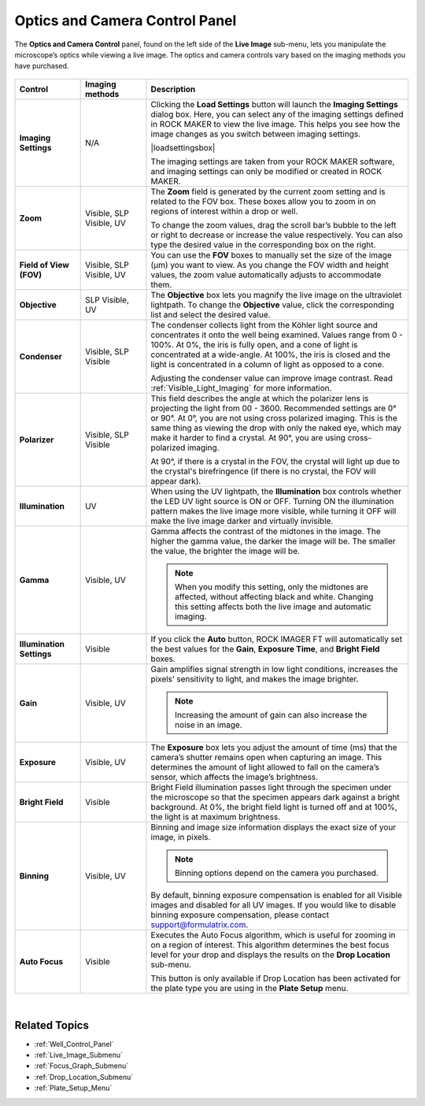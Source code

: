 .. index:: Optics and Camera Control Panel
  
.. _Optics_and_Camera_Control_Panel:

Optics and Camera Control Panel
===============================

The **Optics and Camera Control** panel, found on the left side of the
**Live Image** sub-menu, lets you manipulate the microscope’s optics
while viewing a live image. The optics and camera controls vary based on
the imaging methods you have purchased.

 .. centered::   
    |image1| |image2|

.. centered:: *Visible (left) and Ultraviolet (right) Optics and Camera Controls*


.. list-table::
    :widths: 1 1 4
    :header-rows: 1

    * - Control
      - Imaging methods
      - Description
    * - **Imaging Settings**
      - N/A
      - Clicking the **Load Settings** button will launch the **Imaging Settings** dialog box. 
        Here, you can select any of the imaging settings defined in ROCK MAKER to view the live image. 
        This helps you see how the image changes as you switch between imaging settings.
        
        | 
          |loadsettingsbox|
        
        .. centered:: *Load Settings Dialog Box*
          
        The imaging settings are taken from your ROCK MAKER software, and imaging settings can only be modified or created in ROCK MAKER.
    * - **Zoom**
      - Visible,
        SLP Visible,
        UV
      - The **Zoom** field is generated by the current zoom setting and is related to the FOV box. These boxes allow you to zoom in on regions of interest within a drop or well.
        
        To change the zoom values, drag the scroll bar’s bubble to the left or right to decrease or increase the value respectively. 
        You can also type the desired value in the corresponding box on the right.
    * - **Field of View (FOV)**
      - Visible, SLP Visible, UV
      - You can use the **FOV** boxes to manually set the size of the image (µm) you want to view.
        As you change the FOV width and height values, the zoom value automatically adjusts to accommodate them.
    * - **Objective**
      - SLP Visible, UV
      - The **Objective** box lets you magnify the live image on the ultraviolet lightpath. 
        To change the **Objective** value, click the corresponding list and select the desired value.
    * - **Condenser**
      - Visible, SLP Visible
      - The condenser collects light from the Köhler light source and concentrates it onto the well being examined. Values range from 0 - 100%. At 0%, 
        the iris is fully open, and a cone of light is concentrated at a wide-angle. At 100%, the iris is closed and the light is concentrated in a column of light as opposed to a cone.

        Adjusting the condenser value can improve image contrast. Read :ref:`Visible_Light_Imaging` for more information.
    * - **Polarizer**
      - Visible, SLP Visible
      - This field describes the angle at which the polarizer lens is projecting the light from 00 - 3600. Recommended settings are 0° or 90°. 
        At 0°, you are not using cross polarized imaging. This is the same thing as viewing the drop with only the naked eye, 
        which may make it harder to find a crystal. At 90°, you are using cross-polarized imaging.

        At 90°, if there is a crystal in the FOV, the crystal will light up due to the crystal's birefringence (if there is no crystal, the FOV will appear dark).
    * - **Illumination**
      - UV
      - When using the UV lightpath, the **Illumination** box controls whether the LED UV light source is ON or OFF. 
        Turning ON the illumination pattern makes the live image more visible, while turning it OFF will make the live image darker and virtually invisible.
    * - **Gamma**
      - Visible, UV
      - Gamma affects the contrast of the midtones in the image. The higher the gamma value, the darker the image will be. The smaller the value, the brighter the image will be.

        .. Note:: When you modify this setting, only the midtones are affected, without affecting black and white. Changing this setting affects both the live image and automatic imaging.
    * - **Illumination Settings**
      - Visible
      - If you click the **Auto** button, ROCK IMAGER FT will automatically set the best values for the **Gain**, **Exposure Time**, and **Bright Field** boxes.
    * - **Gain**
      - Visible, UV
      - Gain amplifies signal strength in low light conditions, increases the pixels’ sensitivity to light, and makes the image brighter.

        .. Note::  Increasing the amount of gain can also increase the noise in an image.
    * - **Exposure**
      - Visible, UV
      - The **Exposure** box lets you adjust the amount of time (ms) that the camera’s shutter remains open when capturing an image. 
        This determines the amount of light allowed to fall on the camera’s sensor, which affects the image’s brightness.
    * - **Bright Field**
      - Visible
      - Bright Field illumination passes light through the specimen under the microscope so that the specimen appears dark against a bright background. 
        At 0%, the bright field light is turned off and at 100%, the light is at maximum brightness.
    * - **Binning**
      - Visible, UV
      - Binning and image size information displays the exact size of your image, in pixels.

        .. Note:: Binning options depend on the camera you purchased.

        By default, binning exposure compensation is enabled for all Visible images and disabled for all UV images. 
        If you would like to disable binning exposure compensation, please contact support@formulatrix.com.
    * - **Auto Focus**
      - Visible
      - Executes the Auto Focus algorithm, which is useful for zooming in on a region of interest. This algorithm determines the best focus level for your drop
        and displays the results on the **Drop Location** sub-menu.

        This button is only available if Drop Location has been activated for the plate type you are using in the **Plate Setup** menu.
        
|

Related Topics
^^^^^^^^^^^^^^

-  :ref:`Well_Control_Panel`
-  :ref:`Live_Image_Submenu`
-  :ref:`Focus_Graph_Submenu`
-  :ref:`Drop_Location_Submenu`
-  :ref:`Plate_Setup_Menu`

..
    This is a list of substitution definitions 

.. |image1| thumbnail:: Images/OpticsandCameraControl/visiblelightpath.png
    :width: 300
    :alt: Visible Lightpath Options
    :title: Visible Optics and Cameral Controls

.. |image2| thumbnail:: Images/OpticsandCameraControl/UVlightpath.png
    :width: 300
    :alt: UV Lightpath Options
    :title: Ultraviolet Optics and Camera Controls
    
.. |loadsettingsbox| thumbnail:: Images/OpticsandCameraControl/LoadSettingsDialogBox.png 
    :width: 400 
    :alt: Load Settings Dialog Box
    :title: Load Settings Dialog Box
   
